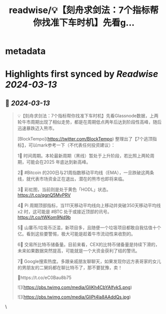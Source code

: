 :PROPERTIES:
:title: readwise/💡【刻舟求剑法：7个指标帮你找准下车时机】先看g...
:END:


* metadata
:PROPERTIES:
:author: [[BTW0205 on Twitter]]
:full-title: "💡【刻舟求剑法：7个指标帮你找准下车时机】先看g..."
:category: [[tweets]]
:url: https://twitter.com/BTW0205/status/1767820950257688644
:image-url: https://pbs.twimg.com/profile_images/1654639960757256197/eKa0vuda.png
:END:

* Highlights first synced by [[Readwise]] [[2024-03-13]]
** 📌 [[2024-03-13]]
#+BEGIN_QUOTE
💡【刻舟求剑法：7个指标帮你找准下车时机】先看Glassnode数据，上两轮牛市周期出现了相似走势，都是在周期低点两年后达到阶段性高峰，随后迅速暴跌迈入熊市。

[BlockTempo](https://twitter.com/BlockTempo) 整理出了【7个逃顶指标】，可以mark参考一下（不代表任何投资建议）：

1⃣ 时间周期。本轮最新周期（黑线）暂处于上升阶段，若比照上两轮周期，可能会在2025 年底达到新高峰。

2⃣ #Bitcoin 的200日与21周指数移动平均线（EMA），一旦跌破这两条线，就代表市场资金正在退出，潜在的熊市也即将来临。

3⃣ 彩虹图，当前则是处于黄色「HODL」状态。 https://t.co/qgnQ5MvPRV

4⃣ Pi 周期顶部指标，当111天移动平均线向上移动并突破350天移动平均线x2 时，这可能是 #BTC 处于或接近顶部的讯号。
https://t.co/tWKom9Nd9b

5⃣ 山寨币/垃圾币泛滥，新项目多，且随便一个垃圾项目都敢自我估值十个亿。看到这些要警惕，极大可能是趁着牛市流动性来收割的。

6⃣ 交易所比特币储备量。目前来看，CEX的比特币储备量是持续下滑的，未来如果数据突然提高，可能就是一个大资金获利了结的警讯。

7⃣ Google搜索热度。多跟亲戚朋友聊聊天，如果发现你远方表哥家的女儿的男朋友的二舅妈都在聊比特币了，那不要犹豫，卖！

🔗https://t.co/eC0Bau8b75

![](https://pbs.twimg.com/media/GIiKh4CbYAIfykS.png)

![](https://pbs.twimg.com/media/GIiPt4la8AAddQs.jpg) 
#+END_QUOTE\